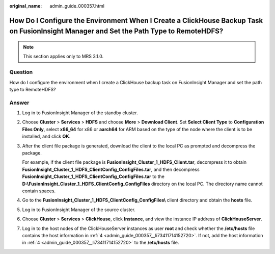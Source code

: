 :original_name: admin_guide_000357.html

.. _admin_guide_000357:

How Do I Configure the Environment When I Create a ClickHouse Backup Task on FusionInsight Manager and Set the Path Type to RemoteHDFS?
=======================================================================================================================================

.. note::

   This section applies only to MRS 3.1.0.

Question
--------

How do I configure the environment when I create a ClickHouse backup task on FusionInsight Manager and set the path type to RemoteHDFS?

Answer
------

#. Log in to FusionInsight Manager of the standby cluster.

#. Choose **Cluster** > **Services** > **HDFS** and choose **More** > **Download Client**. Set **Select Client Type** to **Configuration Files Only**, select **x86_64** for x86 or **aarch64** for ARM based on the type of the node where the client is to be installed, and click **OK**.

#. After the client file package is generated, download the client to the local PC as prompted and decompress the package.

   For example, if the client file package is **FusionInsight_Cluster_1_HDFS_Client.tar**, decompress it to obtain **FusionInsight_Cluster_1_HDFS_ClientConfig_ConfigFiles.tar**, and then decompress **FusionInsight_Cluster_1_HDFS_ClientConfig_ConfigFiles.tar** to the **D:\\FusionInsight_Cluster_1_HDFS_ClientConfig_ConfigFiles** directory on the local PC. The directory name cannot contain spaces.

#. .. _admin_guide_000357__li73411714152720:

   Go to the **FusionInsight_Cluster_1_HDFS_ClientConfig_ConfigFiles\\** client directory and obtain the **hosts** file.

#. Log in to FusionInsight Manager of the source cluster.

#. Choose **Cluster** > **Services** > **ClickHouse**, click **Instance**, and view the instance IP address of **ClickHouseServer**.

#. Log in to the host nodes of the ClickHouseServer instances as user **root** and check whether the **/etc/hosts** file contains the host information in :ref:`4 <admin_guide_000357__li73411714152720>`. If not, add the host information in :ref:`4 <admin_guide_000357__li73411714152720>` to the **/etc/hosts** file.
